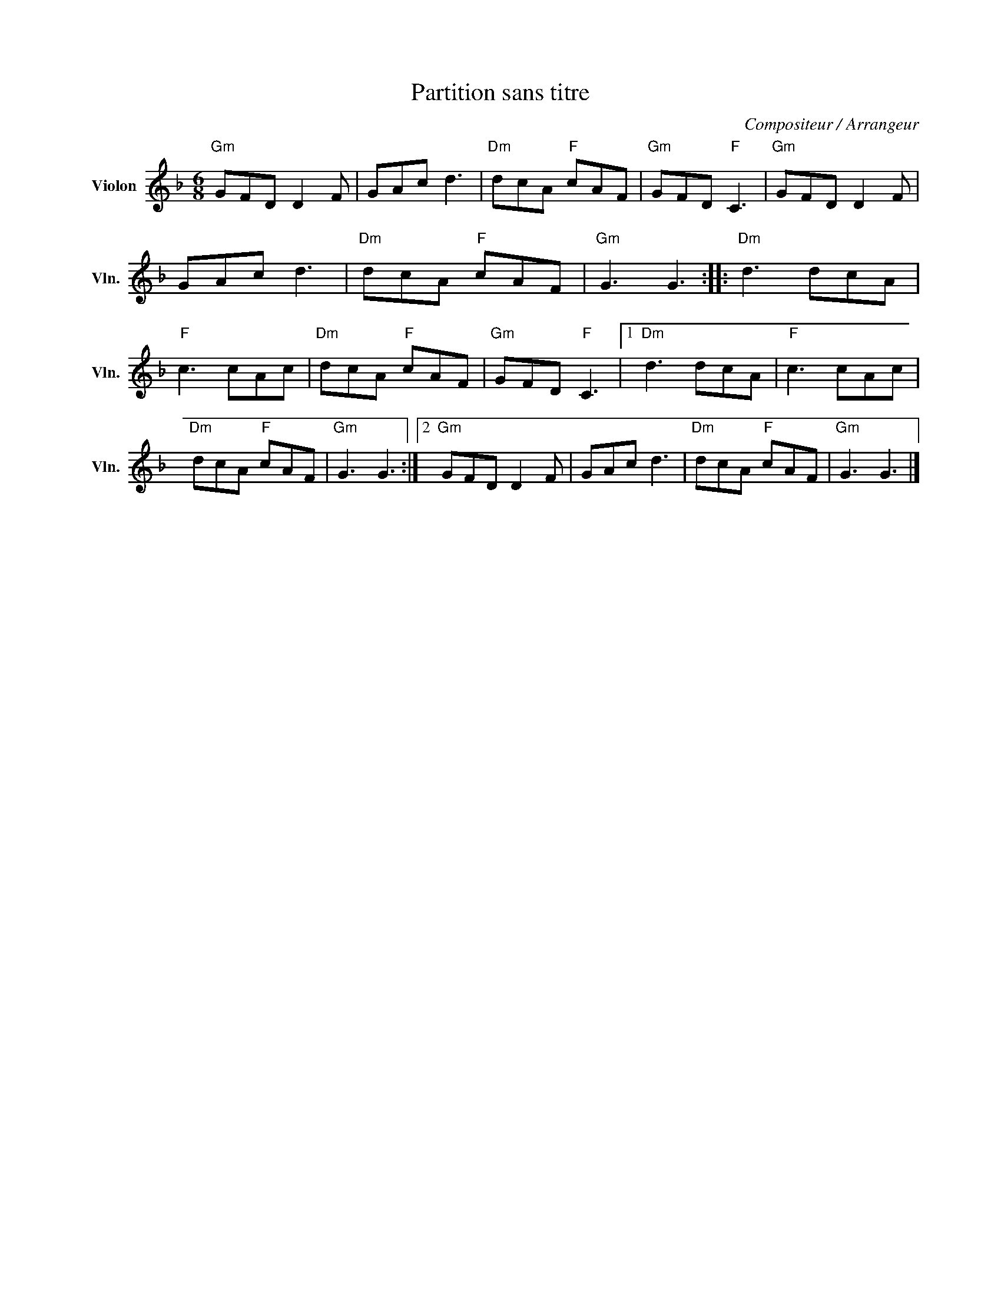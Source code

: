 X:1
T:Partition sans titre
C:Compositeur / Arrangeur
L:1/8
M:6/8
I:linebreak $
K:F
V:1 treble nm="Violon" snm="Vln."
V:1
"Gm" GFD D2 F | GAc d3 |"Dm" dcA"F" cAF |"Gm" GFD"F" C3 |"Gm" GFD D2 F | GAc d3 |"Dm" dcA"F" cAF | %7
"Gm" G3 G3 ::"Dm" d3 dcA |"F" c3 cAc |"Dm" dcA"F" cAF |"Gm" GFD"F" C3 |1"Dm" d3 dcA |"F" c3 cAc | %14
"Dm" dcA"F" cAF |"Gm" G3 G3 :|2"Gm" GFD D2 F | GAc d3 |"Dm" dcA"F" cAF |"Gm" G3 G3 |] %20
